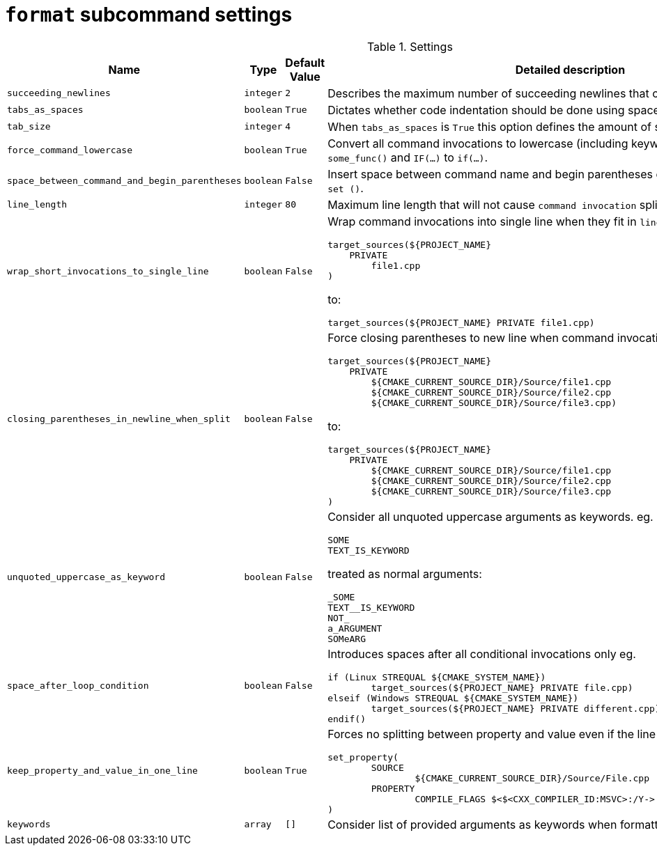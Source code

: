 = `format` subcommand settings

[cols="2,1,1, 6a", options="header"]
.Settings
|===
|Name
|Type
|Default Value
|Detailed description

|`succeeding_newlines`
|`integer`
|`2`
| Describes the maximum number of succeeding newlines that can appear in formatted file.

|`tabs_as_spaces`
|`boolean`
|`True`
| Dictates whether code indentation should be done using spaces (`True`) or tabs (`False`).

|`tab_size`
|`integer`
|`4`
| When `tabs_as_spaces` is `True` this option defines the amount of spaces used for a single `TAB`.

|`force_command_lowercase`
|`boolean`
|`True`
| Convert all command invocations to lowercase (including keywords) eg. `SOME_FUNC()` to `some_func()` and `IF(...)` to `if(...)`.

|`space_between_command_and_begin_parentheses`
|`boolean`
|`False`
| Insert space between command name and begin parentheses eg. `if()` to ``\"``if ()` or `set()` to `set ()`.

|`line_length`
|`integer`
|`80`
| Maximum line length that will not cause `command invocation` splitting.

|`wrap_short_invocations_to_single_line`
|`boolean`
|`False`
| Wrap command invocations into single line when they fit in `line_length`.
from:

[source,cmake]
----
target_sources(${PROJECT_NAME}
    PRIVATE
        file1.cpp
)
----

to:

[source,cmake]
----
target_sources(${PROJECT_NAME} PRIVATE file1.cpp)
----

|`closing_parentheses_in_newline_when_split`
|`boolean`
|`False`
| Force closing parentheses to new line when command invocation splitting is needed.
from:

[source,cmake]
----
target_sources(${PROJECT_NAME}
    PRIVATE
        ${CMAKE_CURRENT_SOURCE_DIR}/Source/file1.cpp
        ${CMAKE_CURRENT_SOURCE_DIR}/Source/file2.cpp
        ${CMAKE_CURRENT_SOURCE_DIR}/Source/file3.cpp)
----

to:

[source,cmake]
----
target_sources(${PROJECT_NAME}
    PRIVATE
        ${CMAKE_CURRENT_SOURCE_DIR}/Source/file1.cpp
        ${CMAKE_CURRENT_SOURCE_DIR}/Source/file2.cpp
        ${CMAKE_CURRENT_SOURCE_DIR}/Source/file3.cpp
)
----

|`unquoted_uppercase_as_keyword`
|`boolean`
|`False`
| Consider all unquoted uppercase arguments as keywords. eg.
`keywords`:
[source,cmake]
----
SOME
TEXT_IS_KEYWORD
----

treated as normal arguments:
[source,cmake]
----
_SOME
TEXT__IS_KEYWORD
NOT_
a_ARGUMENT
SOMeARG
----


|`space_after_loop_condition`
|`boolean`
|`False`
| Introduces spaces after all conditional invocations only eg.

[source,cmake]
----
if (Linux STREQUAL ${CMAKE_SYSTEM_NAME})
	target_sources(${PROJECT_NAME} PRIVATE file.cpp)
elseif (Windows STREQUAL ${CMAKE_SYSTEM_NAME})
	target_sources(${PROJECT_NAME} PRIVATE different.cpp)
endif()
----

|`keep_property_and_value_in_one_line`
|`boolean`
|`True`
| Forces no splitting between property and value even if the line is too long. eg.

[source,cmake]
----
set_property(
	SOURCE
		${CMAKE_CURRENT_SOURCE_DIR}/Source/File.cpp
	PROPERTY
		COMPILE_FLAGS $<$<CXX_COMPILER_ID:MSVC>:/Y-> # ignore precompiled headers
)
----


|`keywords`
|`array`
|`[]`
| Consider list of provided arguments as keywords when formatting.

|===